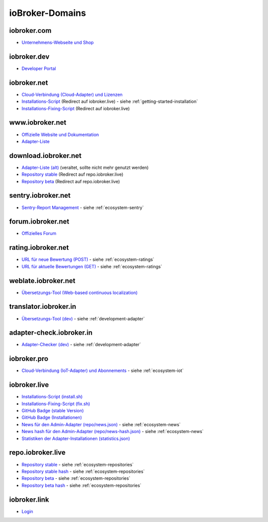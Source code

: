 .. _ecosystem-domains:

ioBroker-Domains
================

iobroker.com
------------

- `Unternehmens-Webseite und Shop <https://iobroker.com>`_

iobroker.dev
------------

- `Developer Portal <https://www.iobroker.dev>`_

iobroker.net
------------

- `Cloud-Verbindung (Cloud-Adapter) und Lizenzen <https://iobroker.net/www/>`_
- `Installations-Script <https://iobroker.net/install.sh>`_ (Redirect auf iobroker.live) - siehe :ref:`getting-started-installation`
- `Installations-Fixing-Script <https://iobroker.net/fix.sh>`_ (Redirect auf iobroker.live)

www.iobroker.net
----------------

- `Offizielle Website und Dokumentation <https://www.iobroker.net>`_
- `Adapter-Liste <https://www.iobroker.net/#de/adapters>`_

download.iobroker.net
---------------------

- `Adapter-Liste (alt) <http://download.iobroker.net/list.html>`_ (veraltet, sollte nicht mehr genutzt werden)
- `Repository stable <http://download.iobroker.net/sources-dist.json>`_ (Redirect auf repo.iobroker.live)
- `Repository beta <http://download.iobroker.net/sources-dist-latest.json>`_ (Redirect auf repo.iobroker.live)

sentry.iobroker.net
-------------------

- `Sentry-Report Management <https://sentry.iobroker.net/>`_ - siehe :ref:`ecosystem-sentry`

forum.iobroker.net
------------------

- `Offizielles Forum <https://forum.iobroker.net>`_

rating.iobroker.net
-------------------

- `URL für neue Bewertung (POST) <https://rating.iobroker.net/vote>`_ - siehe :ref:`ecosystem-ratings`
- `URL für aktuelle Bewertungen (GET) <https://rating.iobroker.net/adapter/wled>`_ - siehe :ref:`ecosystem-ratings`

weblate.iobroker.net
--------------------

- `Übersetzungs-Tool (Web-based continuous localization) <https://weblate.iobroker.net/>`_

translator.iobroker.in
----------------------

- `Übersetzungs-Tool (dev) <https://translator.iobroker.in>`_ - siehe :ref:`development-adapter`

adapter-check.iobroker.in
-------------------------

- `Adapter-Checker (dev) <https://adapter-check.iobroker.in>`_ - siehe :ref:`development-adapter`

iobroker.pro
------------

- `Cloud-Verbindung (IoT-Adapter) und Abonnements <https://iobroker.pro/www/>`_ - siehe :ref:`ecosystem-iot`

iobroker.live
-------------

- `Installations-Script (install.sh) <http://iobroker.live/install.sh>`_
- `Installations-Fixing-Script (fix.sh) <http://iobroker.live/fix.sh>`_
- `GitHub Badge (stable Version) <http://iobroker.live/badges/octoprint-stable.svg>`_
- `GitHub Badge (Installationen) <http://iobroker.live/badges/octoprint-installed.svg>`_
- `News für den Admin-Adapter (repo/news.json) <https://iobroker.live/repo/news.json>`_ - siehe :ref:`ecosystem-news`
- `News hash für den Admin-Adapter (repo/news-hash.json) <https://iobroker.live/repo/news-hash.json>`_ - siehe :ref:`ecosystem-news`
- `Statistiken der Adapter-Installationen (statistics.json) <http://iobroker.live/statistics.json>`_

repo.iobroker.live
------------------

- `Repository stable <http://repo.iobroker.live/sources-dist.json>`_ - siehe :ref:`ecosystem-repositories`
- `Repository stable hash <https://repo.iobroker.live/sources-dist-hash.json>`_ - siehe :ref:`ecosystem-repositories`
- `Repository beta <http://repo.iobroker.live/sources-dist-latest.json>`_ - siehe :ref:`ecosystem-repositories`
- `Repository beta hash <https://repo.iobroker.live/sources-dist-latest-hash.json>`_ - siehe :ref:`ecosystem-repositories`

iobroker.link
-------------

- `Login <https://iobroker.link/#/login>`_

